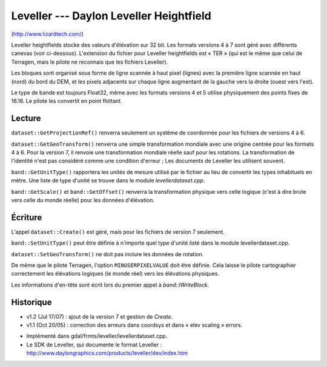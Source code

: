 .. _`gdal.gdal.formats.leveller`:

=========================================
Leveller --- Daylon Leveller Heightfield
=========================================

(http://www.lizardtech.com/)

Leveller heightfields stocke des valeurs d'élévation sur 32 bit. Les formats 
versions 4 à 7 sont géré avec différents canevas (voir ci-dessous). L'extension 
du fichier pour Leveller heightfields est « TER » (qui est le même que celui de 
Terragen, mais le pilote ne reconnais que les fichiers Leveller).

Les bloques sont organisé sous forme de ligne scannée à haut pixel (lignes) avec 
la première ligne scannée en haut (nord) du bord du DEM, et les pixels adjacents 
sur chaque ligne augmentant de la gauche vers la droite (ouest vers l'est).

Le type de bande est toujours Float32, même avec les formats versions 4 et 5 
utilise physiquement des points fixes de 16.16. Le pilote les convertit en point 
flottant.

Lecture
=========

``dataset::GetProjectionRef()`` renverra seulement un système de coordonnée pour 
les fichiers de versions 4 à 6.

``dataset::GetGeoTransform()`` renverra une simple transformation mondiale avec 
une origine centrée pour les formats 4 à 6. Pour la version 7, il renvoie une 
transformation mondiale réelle sauf pour les rotations. La transformation de 
l'identité n'est pas considéré comme une condition d'erreur ; Les documents de 
Leveller les utilisent souvent.

``band::GetUnitType()`` rapportera les unités de mesure utilisé par le fichier 
au lieu de convertir les types inhabituels en mètre. Une liste de type d'unité 
se trouve dans le module *levellerdataset.cpp*.

``band::GetScale()`` et ``band::GetOffset()`` renverra la transformation 
physique vers celle logique (c'est à dire brute vers celle du monde réelle) 
pour les données d'élévation.

Écriture
===========

L'appel ``dataset::Create()`` est géré, mais pour les fichiers de version 7 
seulement.

``band::SetUnitType()`` peut être définie à n'importe quel type d'unité listé 
dans le module levellerdataset.cpp.

``dataset::SetGeoTransform()`` ne doit pas inclure les données de rotation.

De même que le pilote Terragen, l'option ``MINUSERPIXELVALUE`` doit être 
définie. Cela laisse le pilote cartographier correctement les élévations 
logiques (le monde réel) vers les élévations physiques.
 
Les informations d'en-tête sont écrit lors du premier appel à *band::IWriteBlock*.

Historique
===========

* v1.2 (Jul 17/07) : ajout de la version 7 et gestion de *Create*.
* v1.1 (Oct 20/05) : correction des erreurs dans coordsys et dans « elev 
  scaling » errors.

.. seealso::

* Implémenté dans gdal/frmts/leveller/levellerdataset.cpp.
* Le SDK de Leveller, qui documente le format Leveller : 
  http://www.daylongraphics.com/products/leveller/dev/index.htm


.. yjacolin at free.fr, Yves Jacolin - 2009/03/09 21:10 (trunk 11800)
